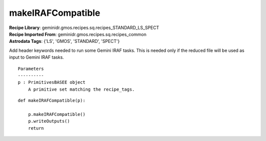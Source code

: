 makeIRAFCompatible
==================

| **Recipe Library**: geminidr.gmos.recipes.sq.recipes_STANDARD_LS_SPECT
| **Recipe Imported From**: geminidr.gmos.recipes.sq.recipes_common
| **Astrodata Tags**: {'LS', 'GMOS', 'STANDARD', 'SPECT'}

Add header keywords needed to run some Gemini IRAF tasks.  This is needed
only if the reduced file will be used as input to Gemini IRAF tasks.

::

    Parameters
    ----------
    p : PrimitivesBASEE object
        A primitive set matching the recipe_tags.

::

    def makeIRAFCompatible(p):

        p.makeIRAFCompatible()
        p.writeOutputs()
        return
